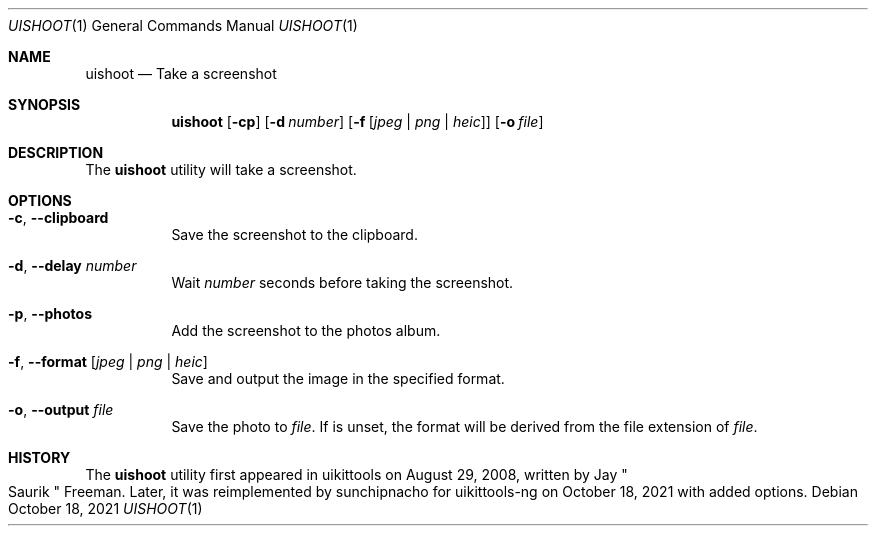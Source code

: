 .\"-
.\" Copyright (c) 2020-2021 ProcursusTeam
.\" SPDX-License-Identifier: BSD-4-Clause
.\"
.Dd October 18, 2021
.Dt UISHOOT 1
.Os
.Sh NAME
.Nm uishoot
.Nd Take a screenshot
.Sh SYNOPSIS
.Nm
.Op Fl cp
.Op Fl d Ar number
.Op Fl f Op Ar jpeg | png | heic
.Op Fl o Ar file
.Sh DESCRIPTION
The
.Nm
utility will take a screenshot.
.Sh OPTIONS
.Bl -tag -width indent
.It Fl c , -clipboard
Save the screenshot to the clipboard.
.It Fl d , -delay Ar number
Wait
.Ar number
seconds before taking the screenshot.
.It Fl p , -photos
Add the screenshot to the photos album.
.It Fl f , -format Op Ar jpeg | png | heic
Save and output the image in the specified format.
.It Fl o , -output Ar file
Save the photo to
.Ar file .
If
.F; f
is unset, the format will be derived from the file extension of
.Ar file .
.El
.Sh HISTORY
The
.Nm
utility first appeared in uikittools on August 29, 2008, written by
.An Jay Qo Saurik Qc Freeman .
Later, it was reimplemented by
.An sunchipnacho
for uikittools-ng on October 18, 2021 with added options.
